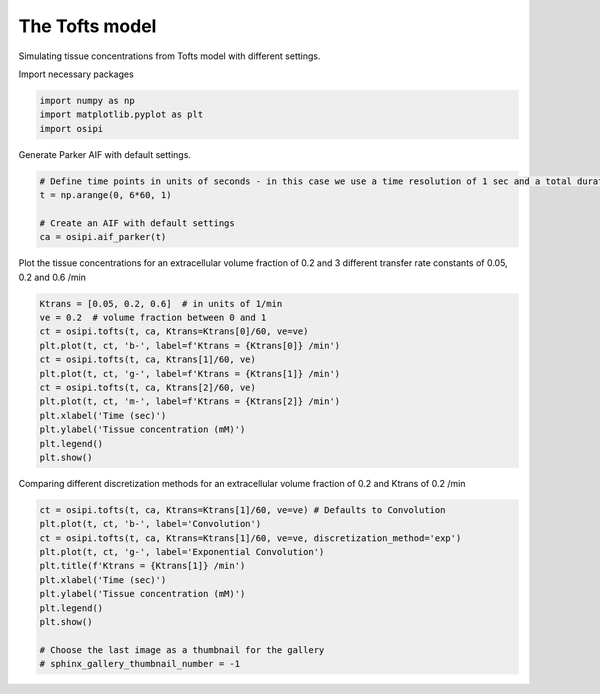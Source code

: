 
.. DO NOT EDIT.
.. THIS FILE WAS AUTOMATICALLY GENERATED BY SPHINX-GALLERY.
.. TO MAKE CHANGES, EDIT THE SOURCE PYTHON FILE:
.. "generated/examples/tissue/plot_tofts.py"
.. LINE NUMBERS ARE GIVEN BELOW.

.. only:: html

    .. note::
        :class: sphx-glr-download-link-note

        :ref:`Go to the end <sphx_glr_download_generated_examples_tissue_plot_tofts.py>`
        to download the full example code

.. rst-class:: sphx-glr-example-title

.. _sphx_glr_generated_examples_tissue_plot_tofts.py:


====================
The Tofts model
====================

Simulating tissue concentrations from Tofts model with different settings.

.. GENERATED FROM PYTHON SOURCE LINES 10-11

Import necessary packages

.. GENERATED FROM PYTHON SOURCE LINES 11-15

.. code-block:: default

    import numpy as np
    import matplotlib.pyplot as plt
    import osipi








.. GENERATED FROM PYTHON SOURCE LINES 16-17

Generate Parker AIF with default settings.

.. GENERATED FROM PYTHON SOURCE LINES 17-24

.. code-block:: default


    # Define time points in units of seconds - in this case we use a time resolution of 1 sec and a total duration of 6 minutes.
    t = np.arange(0, 6*60, 1)

    # Create an AIF with default settings
    ca = osipi.aif_parker(t)








.. GENERATED FROM PYTHON SOURCE LINES 25-26

Plot the tissue concentrations for an extracellular volume fraction of 0.2 and 3 different transfer rate constants of 0.05, 0.2 and 0.6 /min

.. GENERATED FROM PYTHON SOURCE LINES 26-39

.. code-block:: default

    Ktrans = [0.05, 0.2, 0.6]  # in units of 1/min
    ve = 0.2  # volume fraction between 0 and 1
    ct = osipi.tofts(t, ca, Ktrans=Ktrans[0]/60, ve=ve)
    plt.plot(t, ct, 'b-', label=f'Ktrans = {Ktrans[0]} /min')
    ct = osipi.tofts(t, ca, Ktrans[1]/60, ve)
    plt.plot(t, ct, 'g-', label=f'Ktrans = {Ktrans[1]} /min')
    ct = osipi.tofts(t, ca, Ktrans[2]/60, ve)
    plt.plot(t, ct, 'm-', label=f'Ktrans = {Ktrans[2]} /min')
    plt.xlabel('Time (sec)')
    plt.ylabel('Tissue concentration (mM)')
    plt.legend()
    plt.show()




.. image-sg:: /generated/examples/tissue/images/sphx_glr_plot_tofts_001.png
   :alt: plot tofts
   :srcset: /generated/examples/tissue/images/sphx_glr_plot_tofts_001.png
   :class: sphx-glr-single-img





.. GENERATED FROM PYTHON SOURCE LINES 40-41

Comparing different discretization methods for an extracellular volume fraction of 0.2 and Ktrans of 0.2 /min

.. GENERATED FROM PYTHON SOURCE LINES 41-53

.. code-block:: default

    ct = osipi.tofts(t, ca, Ktrans=Ktrans[1]/60, ve=ve) # Defaults to Convolution
    plt.plot(t, ct, 'b-', label='Convolution')
    ct = osipi.tofts(t, ca, Ktrans=Ktrans[1]/60, ve=ve, discretization_method='exp')
    plt.plot(t, ct, 'g-', label='Exponential Convolution')
    plt.title(f'Ktrans = {Ktrans[1]} /min')
    plt.xlabel('Time (sec)')
    plt.ylabel('Tissue concentration (mM)')
    plt.legend()
    plt.show()

    # Choose the last image as a thumbnail for the gallery
    # sphinx_gallery_thumbnail_number = -1



.. image-sg:: /generated/examples/tissue/images/sphx_glr_plot_tofts_002.png
   :alt: Ktrans = 0.2 /min
   :srcset: /generated/examples/tissue/images/sphx_glr_plot_tofts_002.png
   :class: sphx-glr-single-img






.. rst-class:: sphx-glr-timing

   **Total running time of the script:** (0 minutes 0.097 seconds)


.. _sphx_glr_download_generated_examples_tissue_plot_tofts.py:

.. only:: html

  .. container:: sphx-glr-footer sphx-glr-footer-example




    .. container:: sphx-glr-download sphx-glr-download-python

      :download:`Download Python source code: plot_tofts.py <plot_tofts.py>`

    .. container:: sphx-glr-download sphx-glr-download-jupyter

      :download:`Download Jupyter notebook: plot_tofts.ipynb <plot_tofts.ipynb>`


.. only:: html

 .. rst-class:: sphx-glr-signature

    `Gallery generated by Sphinx-Gallery <https://sphinx-gallery.github.io>`_
